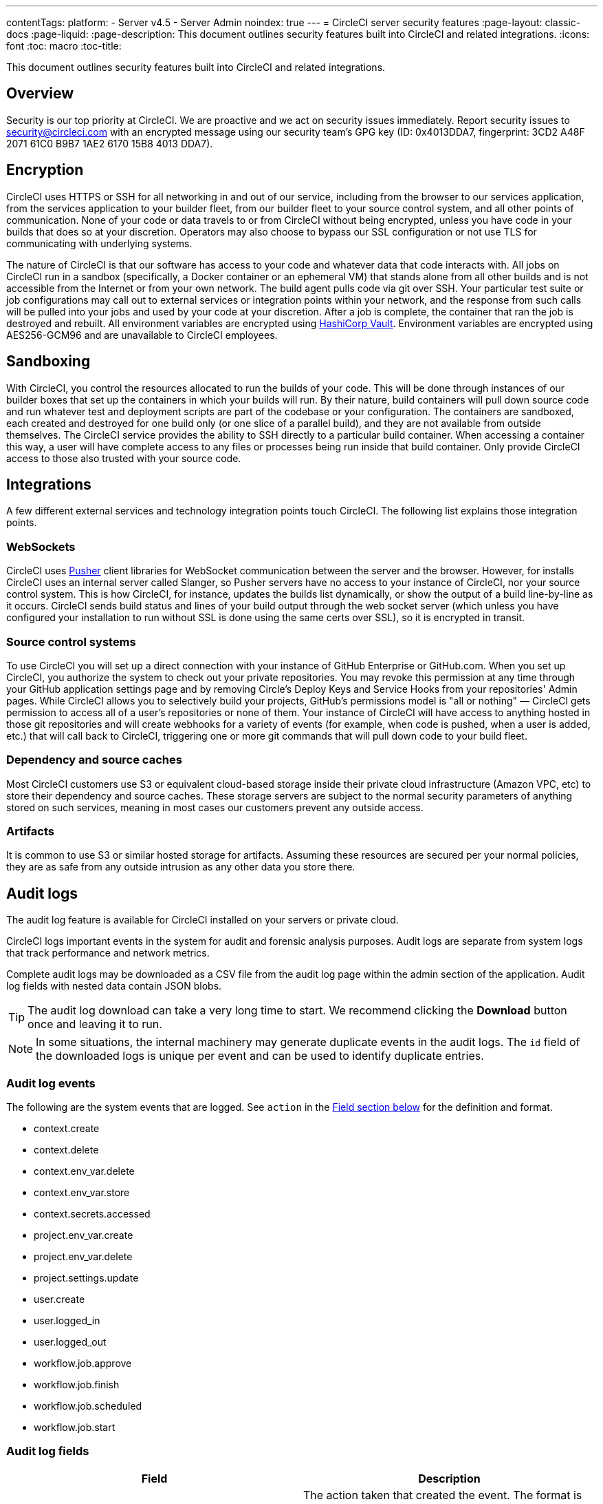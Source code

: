 ---
contentTags:
  platform:
  - Server v4.5
  - Server Admin
noindex: true
---
= CircleCI server security features
:page-layout: classic-docs
:page-liquid:
:page-description: This document outlines security features built into CircleCI and related integrations.
:icons: font
:toc: macro
:toc-title:

This document outlines security features built into CircleCI and related integrations.

[#security-overview]
== Overview
Security is our top priority at CircleCI. We are proactive and we act on security issues immediately. Report security issues to mailto:security@circleci.com[] with an encrypted message using our security team's GPG key (ID: 0x4013DDA7, fingerprint: 3CD2 A48F 2071 61C0 B9B7 1AE2 6170 15B8 4013 DDA7).

[#encryption]
== Encryption
CircleCI uses HTTPS or SSH for all networking in and out of our service, including from the browser to our services application, from the services application to your builder fleet, from our builder fleet to your source control system, and all other points of communication. None of your code or data travels to or from CircleCI without being encrypted, unless you have code in your builds that does so at your discretion. Operators may also choose to bypass our SSL configuration or not use TLS for communicating with underlying systems.

The nature of CircleCI is that our software has access to your code and whatever data that code interacts with. All jobs on CircleCI run in a sandbox (specifically, a Docker container or an ephemeral VM) that stands alone from all other builds and is not accessible from the Internet or from your own network. The build agent pulls code via git over SSH. Your particular test suite or job configurations may call out to external services or integration points within your network, and the response from such calls will be pulled into your jobs and used by your code at your discretion. After a job is complete, the container that ran the job is destroyed and rebuilt. All environment variables are encrypted using link:https://www.vaultproject.io/[HashiCorp Vault]. Environment variables are encrypted using AES256-GCM96 and are unavailable to CircleCI employees.

[#sandboxing]
== Sandboxing
With CircleCI, you control the resources allocated to run the builds of your code. This will be done through instances of our builder boxes that set up the containers in which your builds will run. By their nature, build containers will pull down source code and run whatever test and deployment scripts are part of the codebase or your configuration. The containers are sandboxed, each created and destroyed for one build only (or one slice of a parallel build), and they are not available from outside themselves. The CircleCI service provides the ability to SSH directly to a particular build container. When accessing a container this way, a user will have complete access to any files or processes being run inside that build container. Only provide CircleCI access to those also trusted with your source code.

[#integrations]
== Integrations
A few different external services and technology integration points touch CircleCI. The following list explains those integration points.

[#web-sockets]
=== WebSockets

CircleCI uses link:https://pusher.com/[Pusher] client libraries for WebSocket communication between the server and the browser. However, for installs CircleCI uses an internal server called Slanger, so Pusher servers have no access to your instance of CircleCI, nor your source control system. This is how CircleCI, for instance, updates the builds list dynamically, or show the output of a build line-by-line as it occurs. CircleCI sends build status and lines of your build output through the web socket server (which unless you have configured your installation to run without SSL is done using the same certs over SSL), so it is encrypted in transit.

[#source-control-systems]
=== Source control systems

To use CircleCI you will set up a direct connection with your instance of GitHub Enterprise or GitHub.com. When you set up CircleCI, you authorize the system to check out your private repositories. You may revoke this permission at any time through your GitHub application settings page and by removing Circle's Deploy Keys and Service Hooks from your repositories' Admin pages. While CircleCI allows you to selectively build your projects, GitHub's permissions model is "all or nothing" — CircleCI gets permission to access all of a user's repositories or none of them. Your instance of CircleCI will have access to anything hosted in those git repositories and will create webhooks for a variety of events (for example, when code is pushed, when a user is added, etc.) that will call back to CircleCI, triggering one or more git commands that will pull down code to your build fleet.

[#dependency-and-cource-caches]
=== Dependency and source caches

Most CircleCI customers use S3 or equivalent cloud-based storage inside their private cloud infrastructure (Amazon VPC, etc) to store their dependency and source caches. These storage servers are subject to the normal security parameters of anything stored on such services, meaning in most cases our customers prevent any outside access.

[#artifacts]
=== Artifacts

It is common to use S3 or similar hosted storage for artifacts. Assuming these resources are secured per your normal policies, they are as safe from any outside intrusion as any other data you store there.

[#audit-logs]
== Audit logs
The audit log feature is available for CircleCI installed on your servers or private cloud.

CircleCI logs important events in the system for audit and forensic analysis purposes. Audit logs are separate from system logs that track performance and network metrics.

Complete audit logs may be downloaded as a CSV file from the audit log page within the admin section of the application. Audit log fields with nested data contain JSON blobs.

TIP: The audit log download can take a very long time to start. We recommend clicking the **Download** button once and leaving it to run.

NOTE: In some situations, the internal machinery may generate duplicate events in the audit logs. The `id` field of the downloaded logs is unique per event and can be used to identify duplicate entries.

[#audit-log-events]
=== Audit log events

// TODO: automate this from event-cataloger
The following are the system events that are logged. See `action` in the <<audit-log-fields,Field section below>> for the definition and format.

- context.create
- context.delete
- context.env_var.delete
- context.env_var.store
- context.secrets.accessed
- project.env_var.create
- project.env_var.delete
- project.settings.update
- user.create
- user.logged_in
- user.logged_out
- workflow.job.approve
- workflow.job.finish
- workflow.job.scheduled
- workflow.job.start

[#audit-log-fields]
=== Audit log fields

[.table.table-striped]
[cols=2*, options="header", stripes=even]
|===
| Field | Description

| `action`
| The action taken that created the event. The format is ASCII lowercase words separated by dots, with the entity acted upon first and the action taken last. In some cases entities are nested, for example, `workflow.job.start`.

| `actor`
| The actor who performed this event. In most cases, this will be a CircleCI user. This data is a JSON blob that will always contain `id` and `type` and will likely contain `name`.

| `target`
| The entity instance acted upon for this event, for example, a project, an org, an account, or a build. This data is a JSON blob that will always contain `id` and `type` and will likely contain `name`.

| `payload`
| A JSON blob of action-specific information. The schema of the payload is expected to be consistent for all events with the same `action` and `version`.

| `occurred_at`
| When the event occurred in UTC expressed in ISO-8601 format with up to nine digits of fractional precision, for example '2017-12-21T13:50:54.474Z'.

| `metadata`
| A set of key/value pairs that can be attached to any event. All keys and values are strings. This can be used to add additional information to certain types of events.

| `id`
| A UUID that uniquely identifies this event. This is intended to allow consumers of events to identify duplicate deliveries.

| `version`
| Version of the event schema. Currently the value will always be 1. Later versions may have different values to accommodate schema changes.

| `scope`
| If the target is owned by an account in the CircleCI domain model, the account field should be filled in with the account name and ID. This data is a JSON blob that will always contain `id` and `type` and will likely contain `name`.

| `success`
| A flag to indicate if the action was successful.

| `request`
| If this event was triggered by an external request, this data will be populated and may be used to connect events that originate from the same external request. The format is a JSON blob containing `id` (the unique ID assigned to this request by CircleCI).
|===

[#checklist-to-using-securely-as-a-customer]
== Checklist to using CircleCI securely as a customer

If you are getting started with CircleCI, there are some points you can ask your team to consider for security best practices as _users_ of CircleCI:

* Minimize the number of secrets (private keys / environment variables) your
  build needs and rotate secrets regularly.
  ** It is important to rotate secrets regularly in your organization, especially as team members come and go.
  ** Rotating secrets regularly means your secrets are only active for a certain amount of time, helping to reduce possible risks if keys are compromised.
  ** Ensure the secrets you _do_ use are of limited scope, with only enough permissions for the purposes of your build. Consider carefully adjudicating the role and permission systems of other platforms you use outside of CircleCI; for example, when using something such as IAM permissions on AWS, or GitHub's link:https://developer.github.com/v3/guides/managing-deploy-keys/#machine-users[Machine User] feature.
* Sometimes user misuse of certain tools might accidentally print secrets to stdout which will appear in your logs. Be aware of the following:
  ** Running `env` or `printenv` which will print all your environment variables to stdout.
  ** Literally printing secrets in your codebase or in your shell with `echo`.
  ** Programs or debugging tools that print secrets on error.
* Consult your VCS provider's permissions for your organization (if you are in an organization) and try to follow the link:https://en.wikipedia.org/wiki/Principle_of_least_privilege[Principle of Least Privilege].
* Use Restricted Contexts with teams to share environment variables with a select security group. Read through the xref:../../../contexts/#restrict-a-context[contexts] document to learn more.
* Ensure you regularly audit who has access to SSH keys in your organization.
* Ensure that your team is using Two-Factor Authentication (2FA) with your VCS (https://help.github.com/en/articles/securing-your-account-with-two-factor-authentication-2fa[GitHub 2FA], link:https://confluence.atlassian.com/bitbucket/two-step-verification-777023203.html[Bitbucket]). If a user's GitHub or Bitbucket account is compromised, a nefarious actor could push code or potentially steal secrets.
* If your project is open source and public, make note of whether you want to share your environment variables. On CircleCI, you can change a project's settings to control whether your environment variables can pass on to _forked versions of your repository_. This is **not enabled** by default. You can read more about these settings and open source security in our xref:../../../oss/#security[Open Source Projects Document].